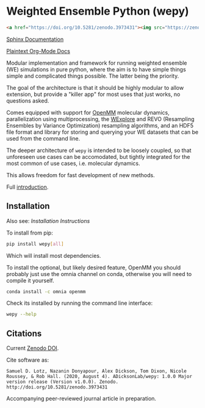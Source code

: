 * Weighted Ensemble Python (wepy)

[[./info/logo/wepy.svg]]

#+begin_src html
<a href="https://doi.org/10.5281/zenodo.3973431"><img src="https://zenodo.org/badge/DOI/10.5281/zenodo.3973431.svg" alt="DOI"></a>
#+end_src

[[https://adicksonlab.github.io/wepy/index.html][Sphinx Documentation]]

[[https://github.com/ADicksonLab/wepy/blob/master/info/README.org][Plaintext Org-Mode Docs]]

Modular implementation and framework for running weighted ensemble (WE)
simulations in pure python, where the aim is to have simple things
simple and complicated things possible. The latter being the priority.

The goal of the architecture is that it should be highly modular to
allow extension, but provide a "killer app" for most uses that just
works, no questions asked.

Comes equipped with support for [[https://github.com/pandegroup/openmm][OpenMM]] molecular dynamics,
parallelization using multiprocessing, the [[http://pubs.acs.org/doi/abs/10.1021/jp411479c][WExplore]] 
and REVO (Resampling Ensembles by Variance Optimization) resampling
algorithms, and an HDF5 file format and library for storing and
querying your WE datasets that can be used from the command line.

The deeper architecture of ~wepy~ is intended to be loosely coupled,
so that unforeseen use cases can be accomodated, but tightly
integrated for the most common of use cases, i.e. molecular dynamics.

This allows freedom for fast development of new methods.

Full [[https://github.com/ADicksonLab/wepy/blob/master/info/introduction.org][introduction]].

** Installation

Also see: [[info/installation.org][Installation Instructions]]

To install from pip:

#+BEGIN_SRC bash
  pip install wepy[all]
#+END_SRC

Which will install most dependencies.

To install the optional, but likely desired feature, OpenMM you should
probably just use the omnia channel on conda, otherwise you will need
to compile it yourself.

#+BEGIN_SRC bash
  conda install -c omnia openmm
#+END_SRC

Check its installed by running the command line interface:

#+begin_src bash :tangle check_installation.bash
wepy --help
#+end_src

** Citations

Current [[https://zenodo.org/badge/latestdoi/101077926][Zenodo DOI]].

Cite software as:

#+begin_example
Samuel D. Lotz, Nazanin Donyapour, Alex Dickson, Tom Dixon, Nicole Roussey, & Rob Hall. (2020, August 4). ADicksonLab/wepy: 1.0.0 Major version release (Version v1.0.0). Zenodo. http://doi.org/10.5281/zenodo.3973431
#+end_example

Accompanying peer-reviewed journal article in preparation.



